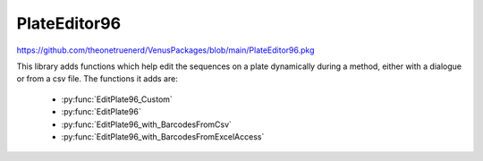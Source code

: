 PlateEditor96
==========================================

https://github.com/theonetruenerd/VenusPackages/blob/main/PlateEditor96.pkg

This library adds functions which help edit the sequences on a plate dynamically during a method, either with a dialogue or from a csv file. The functions it adds are:

  - :py:func:`EditPlate96_Custom`
  - :py:func:`EditPlate96`
  - :py:func:`EditPlate96_with_BarcodesFromCsv`
  - :py:func:`EditPlate96_with_BarcodesFromExcelAccess`

.. py:function:: EditPlate96_Custom(sequence o_SeqEdit, sequence i_OriginalPlateSeq, variable i_message, variable fixed_number, sequence i_forbiddenWellsSeq, sequence i_preSelectionSeq, variable i_Editable)

  This function shows a GUI to select wells in a 96 plate, and returns a sequence sorted A1,B1,C1... with the selection  with addtional options.

  :params o_SeqEdit: The returned plate sequence with the newly selected wells
  :params i_OriginalPlateSeq: The original input plate sequence which isn't modified
  :params i_message: Message to be shown in the GUI
  :params fixed_number: Set this to 0 if you want a free choice of the number of wells, or to >0 if you want a set value of wells to be chosen
  :params i_forbiddenWellsSeq: Any wells which are unable to be selected
  :params i_preSelectionSeq: Any wells which are automatically selected
  :params i_Editable: A boolean determining whether the user is able to (1) select or deselect wells or not (0). With this at 0, the plate editor effectively becomes a GUI displaying updates of which wells are selected. 
  :type o_SeqEdit: Sequence
  :type i_OriginalPlateSeq: Sequence
  :type i_message: Variable
  :type fixed_number: Variable
  :type i_forbiddenWellsSeq: Sequence
  :type i_preSelectionSeq: Sequence
  :type i_Editable: Boolean
  :return: None
  :rtype: N/A
